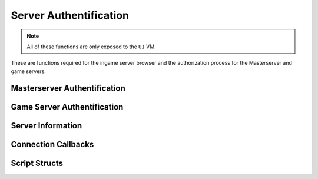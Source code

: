 Server Authentification
=======================

.. note:: 

    All of these functions are only exposed to the ``UI`` VM.

These are functions required for the ingame server browser and the authorization process for the Masterserver and game servers.

Masterserver Authentification
-----------------------------

.. cpp:function:: bool NSIsMasterServerAuthenticated()

    Returns ``true`` if the client is authenticated with the Masterserver

.. cpp:function:: bool NSMasterServerConnectionSuccessful()

    Returns ``true`` if a successful connection has been established

Game Server Authentification
----------------------------

.. cpp:function:: void NSTryAuthWithServer( int serverIndex, string password = "" )

    Tries authing with the fetched server at ``serverIndex`` and the provided password

.. cpp:function:: bool NSIsAuthenticatingWithServer()

    Returns ``true`` if the client is currently authing with a game server

.. _NSWasAuthSuccessful:

.. cpp:function:: bool NSWasAuthSuccessful()

    Returns ``true`` if the client successfully authed with a game server

.. cpp:function:: void NSConnectToAuthedServer()

    Tries to connect to the game server that has previously been authenticated with


.. cpp:function:: string NSGetAuthFailReason()

    Returns the API reason why the last authentification failed

.. cpp:function:: void NSTryAuthWithLocalServer()

    Tries to authenticate with the local game server

.. cpp:function:: void NSCompleteAuthWithLocalServer()

    Call this after :ref:`NSWasAuthSuccessful <NSWasAuthSuccessful>` returns ``true`` to complete the local authorization process. 

Server Information
------------------

.. cpp:function:: void NSRequestServerList()

    Start fetching all available game servers from the Masterserver

.. cpp:function:: bool NSIsRequestingServerList()

    Returns ``true`` if the last request by 

.. cpp:function:: int NSGetServerCount()

    Returns the total amount of fetched game servers

.. cpp:function:: void NSClearRecievedServerList()

    Clears all fetched game servers

.. cpp:function:: array<ServerInfo> NSGetGameServers()

    Returns an array of all available Servers fetched from the Masterserver.

Connection Callbacks
--------------------

.. _AddConnectToServerCallback:

.. cpp:function:: void AddConnectToServerCallback( void functionref( ServerInfo ) callback )

    Add a callback to be executed right before connecting to a game server via the Server Browser

.. cpp:function:: void RemoveConnectToServerCallback( void functionref( ServerInfo ) callback )

    Remove a function object from the list of callbacks

.. cpp:function:: void TriggerConnectToServerCallbacks()

    Runs all callbacks that have been registered with :ref:`AddConnectToServerCallback <AddConnectToServerCallback>`

Script Structs
--------------

.. cpp:struct:: ServerInfo

    Contains all info about a game server.

    .. cpp:var:: int index

        Index of the native Object equivalent
    
    .. cpp:var:: string id

        ID assigned to the game server by the Masterserver in the registration

    .. cpp:var:: string name

        Name of this game server

    .. cpp:var:: string description

        Description of this game server

    .. cpp:var:: string map

        Unlocalized name of the map that's currently running on the game server

    .. cpp:var:: string playlist

        Unlocalized name of the playlist that's currently running on the game server

    .. cpp:var:: int playerCount

        The total amount of players currently connected to the player

    .. cpp:var:: int maxPlayerCount

        The maximum amount of players that can connect to the server

    .. cpp:var:: bool requiresPassword

        If ``true`` an extra password is required to connect to the server. Otherwise the password is an empty string
    
    .. cpp:var:: string region

        Unlocalized region where the physical server is located

    .. cpp:var:: array<RequiredModInfo> requiredMods

        Array of all mods that are required to be loaded on the client to be able to join the server

.. cpp:struct:: RequiredModInfo

    Information of a mod that has to be loaded on the client in order to join a game server

    .. cpp:var:: string name

        Name of the mod
    
    .. cpp:var:: string version

        Version of the mod
